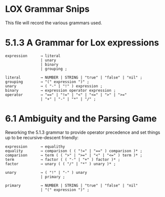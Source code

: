 * LOX Grammar Snips

This file will record the various grammars used.

* 5.1.3 A Grammar for Lox expressions

#+begin_src text
  expression      → literal
                  | unary
                  | binary
                  | grouping ;

  literal         → NUMBER | STRING | "true" | "false" | "nil" ;
  grouping        → "(" expression ")" ;
  unary           → ( "-" | "!" ) expression ;
  binary          → expression operator expression ;
  operator        → "==" | "!=" | "<" | "<=" | ">" | ">="
                  | "+" | "-" | "*" | "/" ;
#+end_src

* 6.1 Ambiguity and the Parsing Game

Reworking the 5.1.3 grammar to provide operator precedence
and set things up to be recursive-descent friendly:

#+begin_src text
  expression      → equalithy
  equality        → comparison ( ( "!=" | "==" ) comparison )* ;
  comparison      → term ( ( ">" | ">=" | "<" | "<=" ) term )* ;
  term            → factor ( ( "-" | "+" ) factor )* ;
  factor          → unary ( ( "/" | "*" ) unary )* ;

  unary           → ( "!" | "-" ) unary
                  | primary ;

  primary         → NUMBER | STRING | "true" | "false" | "nil"
                  | "(" expression ")" ;

#+end_src

